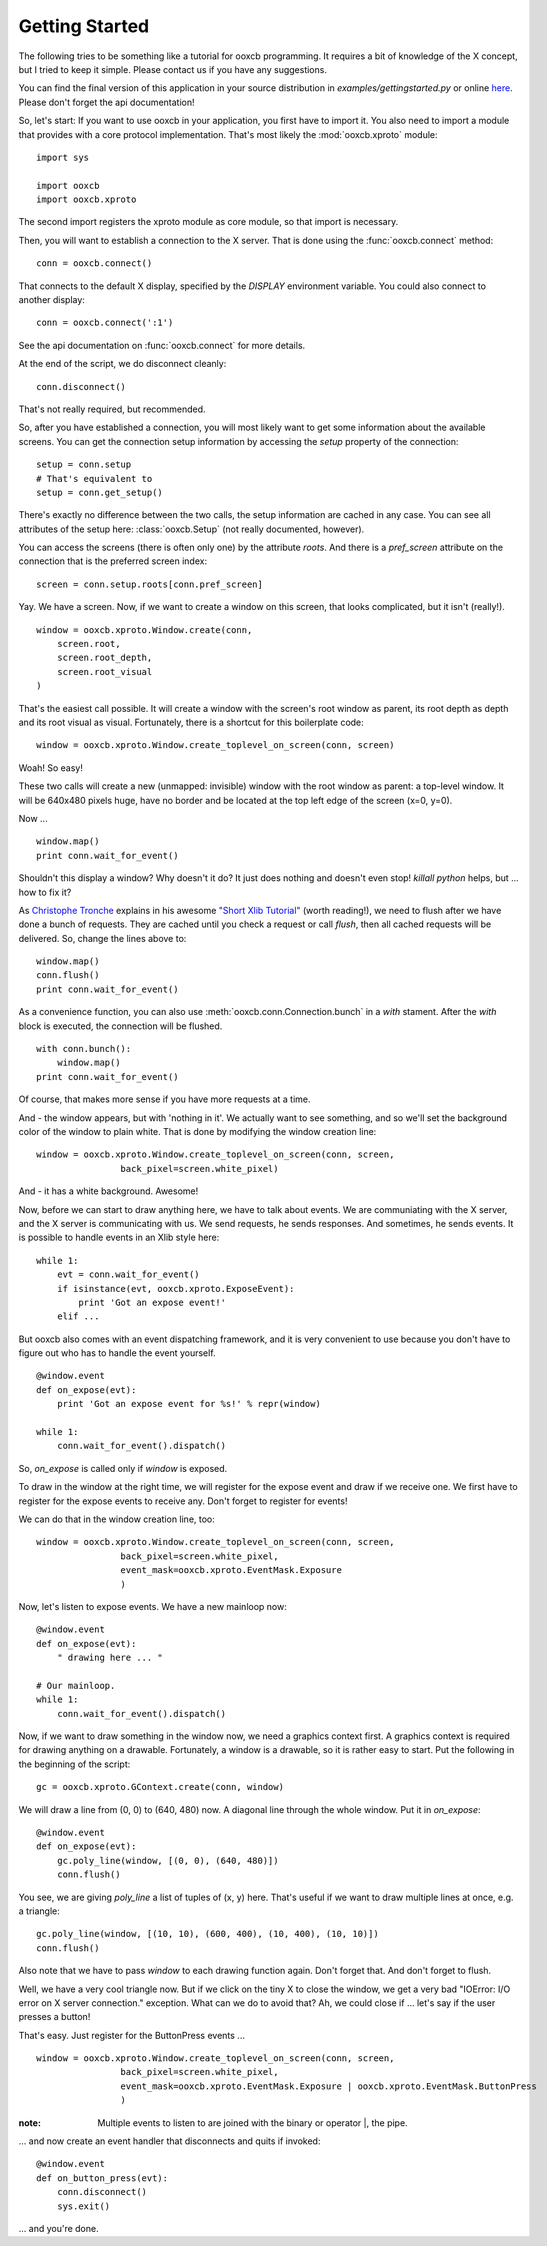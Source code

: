 Getting Started
===============

The following tries to be something like a tutorial for ooxcb programming.
It requires a bit of knowledge of the X concept, but I tried to keep it
simple. Please contact us if you have any suggestions.

You can find the final version of this application in your source distribution
in `examples/gettingstarted.py` or online
`here <http://samurai-x.org/browser/ooxcb/examples/gettingstarted.py>`_.
Please don't forget the api documentation!

So, let's start:
If you want to use ooxcb in your application, you first have to import it.
You also need to import a module that provides with a core protocol
implementation. That's most likely the :mod:`ooxcb.xproto` module:

::

    import sys

    import ooxcb
    import ooxcb.xproto

The second import registers the xproto module as core module, so that import
is necessary.

Then, you will want to establish a connection to the X server. That is done
using the :func:`ooxcb.connect` method:

::

    conn = ooxcb.connect()

That connects to the default X display, specified by the `DISPLAY` environment
variable. You could also connect to another display:

::

    conn = ooxcb.connect(':1')

See the api documentation on :func:`ooxcb.connect` for more details.

At the end of the script, we do disconnect cleanly:

::

    conn.disconnect()

That's not really required, but recommended.

So, after you have established a connection, you will most likely want to get
some information about the available screens. You can get the connection setup
information by accessing the `setup` property of the connection:

::

    setup = conn.setup
    # That's equivalent to
    setup = conn.get_setup()

There's exactly no difference between the two calls, the setup information are
cached in any case. You can see all attributes of the setup here:
:class:`ooxcb.Setup` (not really documented, however).

You can access the screens (there is often only one) by the attribute `roots`.
And there is a `pref_screen` attribute on the connection that is the preferred
screen index:

::

    screen = conn.setup.roots[conn.pref_screen]

Yay. We have a screen.
Now, if we want to create a window on this screen, that looks complicated, but
it isn't (really!).

::

    window = ooxcb.xproto.Window.create(conn,
        screen.root,
        screen.root_depth,
        screen.root_visual
    )

That's the easiest call possible. It will create a window with the screen's
root window as parent, its root depth as depth and its root visual as visual.
Fortunately, there is a shortcut for this boilerplate code:

::

    window = ooxcb.xproto.Window.create_toplevel_on_screen(conn, screen)

Woah! So easy!

These two calls will create a new (unmapped: invisible) window with the root
window as parent: a top-level window. It will be 640x480 pixels huge, have no
border and be located at the top left edge of the screen (x=0, y=0).

Now ...

::

    window.map()
    print conn.wait_for_event()

Shouldn't this display a window? Why doesn't it do? It just does nothing and
doesn't even stop! `killall python` helps, but ... how to fix it?

As `Christophe Tronche <http://tronche.com>`_ explains in his awesome
`"Short Xlib Tutorial" <http://tronche.com/gui/x/xlib-tutorial/>`_
(worth reading!), we need to flush after we have done a bunch of requests.
They are cached until you check a request or call `flush`, then all cached
requests will be delivered. So, change the lines above to:

::

    window.map()
    conn.flush()
    print conn.wait_for_event()

As a convenience function, you can also use
:meth:`ooxcb.conn.Connection.bunch` in a `with` stament. After the `with`
block is executed, the connection will be flushed.

::

    with conn.bunch():
        window.map()
    print conn.wait_for_event()

Of course, that makes more sense if you have more requests at a time.

And - the window appears, but with 'nothing in it'. We actually want to
see something, and so we'll set the background color of the window to
plain white. That is done by modifying the window creation line:

::

    window = ooxcb.xproto.Window.create_toplevel_on_screen(conn, screen,
                    back_pixel=screen.white_pixel)

And - it has a white background. Awesome!

Now, before we can start to draw anything here, we have to talk about events.
We are communiating with the X server, and the X server is communicating with
us. We send requests, he sends responses. And sometimes, he sends events.
It is possible to handle events in an Xlib style here:

::

    while 1:
        evt = conn.wait_for_event()
        if isinstance(evt, ooxcb.xproto.ExposeEvent):
            print 'Got an expose event!'
        elif ...

But ooxcb also comes with an event dispatching framework, and it is very
convenient to use because you don't have to figure out who has to handle
the event yourself.

::

    @window.event
    def on_expose(evt):
        print 'Got an expose event for %s!' % repr(window)

    while 1:
        conn.wait_for_event().dispatch()

So, `on_expose` is called only if `window` is exposed.

To draw in the window at the right time, we will register for the expose event
and draw if we receive one. We first have to register for the expose events to
receive any. Don't forget to register for events!

We can do that in the window creation line, too:

::

    window = ooxcb.xproto.Window.create_toplevel_on_screen(conn, screen,
                    back_pixel=screen.white_pixel,
                    event_mask=ooxcb.xproto.EventMask.Exposure
                    )

Now, let's listen to expose events. We have a new mainloop now:

::

    @window.event
    def on_expose(evt):
        " drawing here ... "

    # Our mainloop.
    while 1:
        conn.wait_for_event().dispatch()

Now, if we want to draw something in the window now, we need a graphics
context first. A graphics context is required for drawing anything on
a drawable. Fortunately, a window is a drawable, so it is rather easy
to start. Put the following in the beginning of the script:

::

    gc = ooxcb.xproto.GContext.create(conn, window)

We will draw a line from (0, 0) to (640, 480) now. A diagonal line through
the whole window. Put it in `on_expose`:

::

    @window.event
    def on_expose(evt):
        gc.poly_line(window, [(0, 0), (640, 480)])
        conn.flush()

You see, we are giving `poly_line` a list of tuples of (x, y) here. That's
useful if we want to draw multiple lines at once, e.g. a triangle:

::

    gc.poly_line(window, [(10, 10), (600, 400), (10, 400), (10, 10)])
    conn.flush()

Also note that we have to pass `window` to each drawing function again. Don't
forget that. And don't forget to flush.

Well, we have a very cool triangle now. But if we click on the tiny X to close
the window, we get a very bad "IOError: I/O error on X server connection."
exception. What can we do to avoid that?
Ah, we could close if ... let's say if the user presses a button!

That's easy. Just register for the ButtonPress events ...

::

    window = ooxcb.xproto.Window.create_toplevel_on_screen(conn, screen,
                    back_pixel=screen.white_pixel,
                    event_mask=ooxcb.xproto.EventMask.Exposure | ooxcb.xproto.EventMask.ButtonPress
                    )

:note: Multiple events to listen to are joined with the binary or operator \|, the pipe.

... and now create an event handler that disconnects and quits if invoked:

::

    @window.event
    def on_button_press(evt):
        conn.disconnect()
        sys.exit()


... and you're done.
